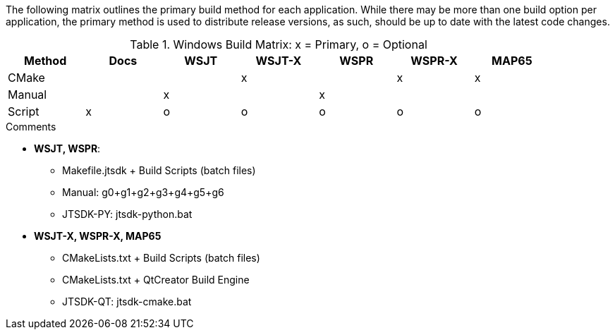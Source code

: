 //
The following matrix outlines the primary build method for
each application. While there may be more than one build
option per application, the primary method is used to
distribute release versions, as such, should be up to date
with the latest code changes.

.Windows Build Matrix: x = Primary, o = Optional
[[WINDOWSPKG]]
[width="90%",cols="^2,^2,^2,^2,^2,^2,^2",frame="topbot",options="header"]
|=================================================
|Method     |Docs|WSJT|WSJT-X|WSPR|WSPR-X|MAP65
|CMake      |    |    |x     |    |x     |x
|Manual     |    |x   |      |x   |      |
|Script     |x   |o   |o     |o   |o     |o
|=================================================

.Comments
[horizontal]
* *WSJT, WSPR*:
** Makefile.jtsdk {plus} Build Scripts (batch files)
** Manual: g0{plus}g1{plus}g2{plus}g3{plus}g4{plus}g5{plus}g6
** JTSDK-PY: jtsdk-python.bat
* *WSJT-X, WSPR-X, MAP65*
** CMakeLists.txt {plus} Build Scripts (batch files)
** CMakeLists.txt {plus} QtCreator Build Engine
** JTSDK-QT: jtsdk-cmake.bat
